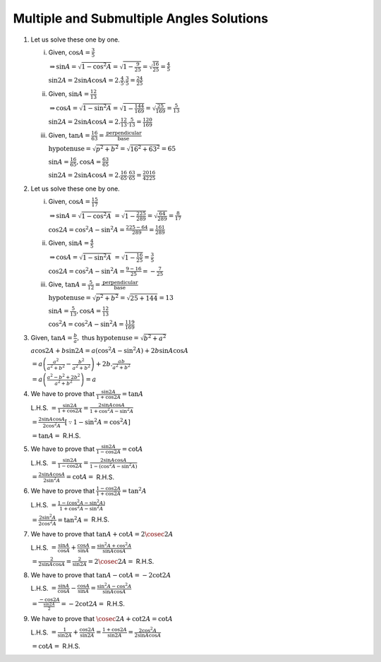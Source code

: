 Multiple and Submultiple Angles Solutions
*****************************************
1. Let us solve these one by one.

   i. Given, :math:`\cos A = \frac{3}{5}`

      :math:`\Rightarrow \sin A = \sqrt{1 - \cos^2A} = \sqrt{1 - \frac{9}{25}} = \sqrt{\frac{16}{25}} = \frac{4}{5}`

      :math:`\sin 2A = 2\sin A\cos A = 2.\frac{4}{5}.\frac{3}{5} = \frac{24}{25}`

   ii. Given, :math:`\sin A = \frac{12}{13}`

       :math:`\Rightarrow \cos A = \sqrt{1 - \sin^2A} = \sqrt{1 - \frac{144}{169}} = \sqrt{\frac{25}{169}} = \frac{5}{13}`

       :math:`\sin 2A = 2\sin A\cos A = 2.\frac{12}{13}.\frac{5}{13} = \frac{120}{169}`

   iii. Given, :math:`\tan A = \frac{16}{63} = \frac{\text{perpendicular}}{\text{base}}`

        :math:`\text{hypotenuse} = \sqrt{p^2 + b^2} = \sqrt{16^2 + 63^2} = 65`

        :math:`\sin A = \frac{16}{65}, \cos A = \frac{63}{65}`

        :math:`\sin 2A = 2\sin A\cos A = 2.\frac{16}{65}.\frac{63}{65} = \frac{2016}{4225}`

2. Let us solve these one by one.

   i. Given, :math:`\cos A = \frac{15}{17}`

      :math:`\Rightarrow \sin A = \sqrt{1 - \cos^2A}` :math:`= \sqrt{1 - \frac{225}{289}} = \sqrt{\frac{64}{289}} = \frac{8}{17}`

      :math:`\cos 2A = \cos^2A - \sin^2A = \frac{225 - 64}{289} = \frac{161}{289}`

   ii. Given, :math:`\sin A = \frac{4}{5}`

       :math:`\Rightarrow \cos A = \sqrt{1 - \sin^2A}` :math:`= \sqrt{1 - \frac{16}{25}} = \frac{3}{5}`

       :math:`\cos2A = \cos^2A - \sin^2A = \frac{9 - 16}{25} = -\frac{7}{25}`

   iii. Give, :math:`\tan A = \frac{5}{12} = \frac{\text{perpendicular}}{\text{base}}`

        :math:`\text{hypotenuse} = \sqrt{p^2 + b^2} = \sqrt{25 + 144} = 13`

        :math:`\sin A = \frac{5}{13}, \cos A = \frac{12}{13}`

        :math:`\cos^2A = \cos^2A - \sin^2A = \frac{119}{169}`

3. Given, :math:`\tan A = \frac{b}{a},` thus :math:`\text{hypotenuse} = \sqrt{b^2 + a^2}`

   :math:`a\cos 2A+ b\sin 2A = a(\cos^2A - \sin^2A) + 2b\sin A\cos A`

   :math:`= a\left(\frac{a^2}{a^2 + b^2} - \frac{b^2}{a^2 + b^2}\right) + 2b.\frac{ab}{a^2 + b^2}`

   :math:`= a\left(\frac{a^2 - b^2 + 2b^2}{a^2 + b^2}\right) = a`

4. We have to prove that :math:`\frac{\sin 2A}{1 + \cos 2A} = \tan A`

   L.H.S. :math:`= \frac{\sin 2A}{1 + \cos 2A} = \frac{2\sin A\cos A}{1 + \cos^2A - \sin^2A}`

   :math:`= \frac{2\sin A\cos A}{2\cos^2A}[\because 1 - \sin^2A = \cos^2A]`

   :math:`= \tan A =` R.H.S.

5. We have to prove that :math:`\frac{\sin 2A}{1 - \cos 2A} = \cot A`

   L.H.S. :math:`= \frac{\sin 2A}{1 - \cos 2A} = \frac{2\sin A\cos A}{1 -(\cos^2A - \sin^2A)}`

   :math:`= \frac{2\sin A\cos A}{2\sin^2A} = \cot A =` R.H.S.

6. We have to prove that :math:`\frac{1 - \cos 2A}{1 + \cos 2A} = \tan^2A`

   L.H.S. :math:`= \frac{1 - (\cos^2A - \sin^2A)}{1 + \cos^2A - \sin^2A}`

   :math:`= \frac{2\sin^2A}{2\cos^2A} = \tan^2A =` R.H.S.

7. We have to prove that :math:`\tan A + \cot A = 2\cosec 2A`

   L.H.S. :math:`= \frac{\sin A}{\cos A} + \frac{\cos A}{\sin A} = \frac{\sin^2A + \cos^2A}{\sin A\cos A}`

   :math:`= \frac{2}{2\sin A\cos A} = \frac{2}{\sin 2A} = 2\cosec 2A =` R.H.S.

8. We have to prove that :math:`\tan A - \cot A = -2\cot2A`

   L.H.S. :math:`= \frac{\sin A}{\cos A} - \frac{\cos A}{\sin A} = \frac{\sin^2A - \cos^2A}{\sin A\cos A}`

   :math:`= \frac{-\cos2A}{\frac{\sin2A}{2}} = -2\cot2A =` R.H.S.

9. We have to prove that :math:`\cosec 2A + \cot 2A = \cot A`

   L.H.S. :math:`= \frac{1}{\sin 2A} + \frac{\cos 2A}{\sin 2A} = \frac{1 + \cos 2A}{\sin 2A} = \frac{2\cos^2A}{2\sin A\cos A}`

   :math:`= \cot A =` R.H.S.

